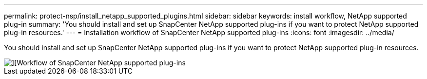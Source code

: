 ---
permalink: protect-nsp/install_netapp_supported_plugins.html
sidebar: sidebar
keywords: install workflow, NetApp supported plug-in
summary: 'You should install and set up SnapCenter NetApp supported plug-ins if you want to protect NetApp supported plug-in resources.'
---
= Installation workflow of SnapCenter NetApp supported plug-ins
:icons: font
:imagesdir: ../media/

[.lead]
You should install and set up SnapCenter NetApp supported plug-ins if you want to protect NetApp supported plug-in resources.

image::../media/sap_hana_install_configure_workflow.png[][Workflow of SnapCenter NetApp supported plug-ins]

